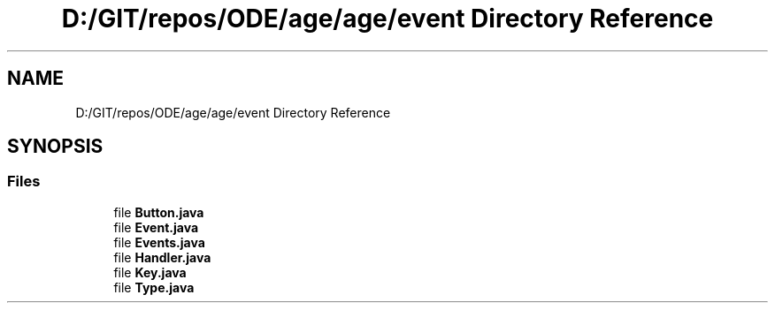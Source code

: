 .TH "D:/GIT/repos/ODE/age/age/event Directory Reference" 3 "Version 1" "ODE Framework" \" -*- nroff -*-
.ad l
.nh
.SH NAME
D:/GIT/repos/ODE/age/age/event Directory Reference
.SH SYNOPSIS
.br
.PP
.SS "Files"

.in +1c
.ti -1c
.RI "file \fBButton\&.java\fP"
.br
.ti -1c
.RI "file \fBEvent\&.java\fP"
.br
.ti -1c
.RI "file \fBEvents\&.java\fP"
.br
.ti -1c
.RI "file \fBHandler\&.java\fP"
.br
.ti -1c
.RI "file \fBKey\&.java\fP"
.br
.ti -1c
.RI "file \fBType\&.java\fP"
.br
.in -1c
